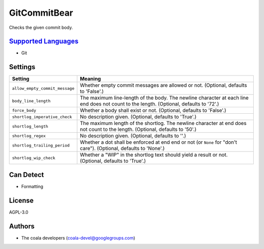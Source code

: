 **GitCommitBear**
=================

Checks the given commit body.

`Supported Languages <../README.rst>`_
-----

* Git

Settings
--------

+---------------------------------+-------------------------------------------------------------+
| Setting                         |  Meaning                                                    |
+=================================+=============================================================+
|                                 |                                                             |
| ``allow_empty_commit_message``  | Whether empty commit messages are allowed or not.           |
|                                 | (Optional, defaults to 'False'.)                            |
|                                 |                                                             |
+---------------------------------+-------------------------------------------------------------+
|                                 |                                                             |
| ``body_line_length``            | The maximum line-length of the body. The newline character  |
|                                 | at each line end does not count to the length. (Optional,   |
|                                 | defaults to '72'.)                                          |
|                                 |                                                             |
+---------------------------------+-------------------------------------------------------------+
|                                 |                                                             |
| ``force_body``                  | Whether a body shall exist or not. (Optional, defaults to   |
|                                 | 'False'.)                                                   |
|                                 |                                                             |
+---------------------------------+-------------------------------------------------------------+
|                                 |                                                             |
| ``shortlog_imperative_check``   | No description given. (Optional, defaults to 'True'.)       +
|                                 |                                                             |
+---------------------------------+-------------------------------------------------------------+
|                                 |                                                             |
| ``shortlog_length``             | The maximum length of the shortlog. The newline character   |
|                                 | at end does not count to the length. (Optional, defaults to |
|                                 | '50'.)                                                      |
|                                 |                                                             |
+---------------------------------+-------------------------------------------------------------+
|                                 |                                                             |
| ``shortlog_regex``              | No description given. (Optional, defaults to ''.)           +
|                                 |                                                             |
+---------------------------------+-------------------------------------------------------------+
|                                 |                                                             |
| ``shortlog_trailing_period``    | Whether a dot shall be enforced at end end or not (or       |
|                                 | ``None`` for "don't care"). (Optional, defaults to 'None'.) |
|                                 |                                                             |
+---------------------------------+-------------------------------------------------------------+
|                                 |                                                             |
| ``shortlog_wip_check``          | Whether a "WIP" in the shortlog text should yield a result  |
|                                 | or not. (Optional, defaults to 'True'.)                     |
|                                 |                                                             |
+---------------------------------+-------------------------------------------------------------+


Can Detect
----------

* Formatting

License
-------

AGPL-3.0

Authors
-------

* The coala developers (coala-devel@googlegroups.com)
